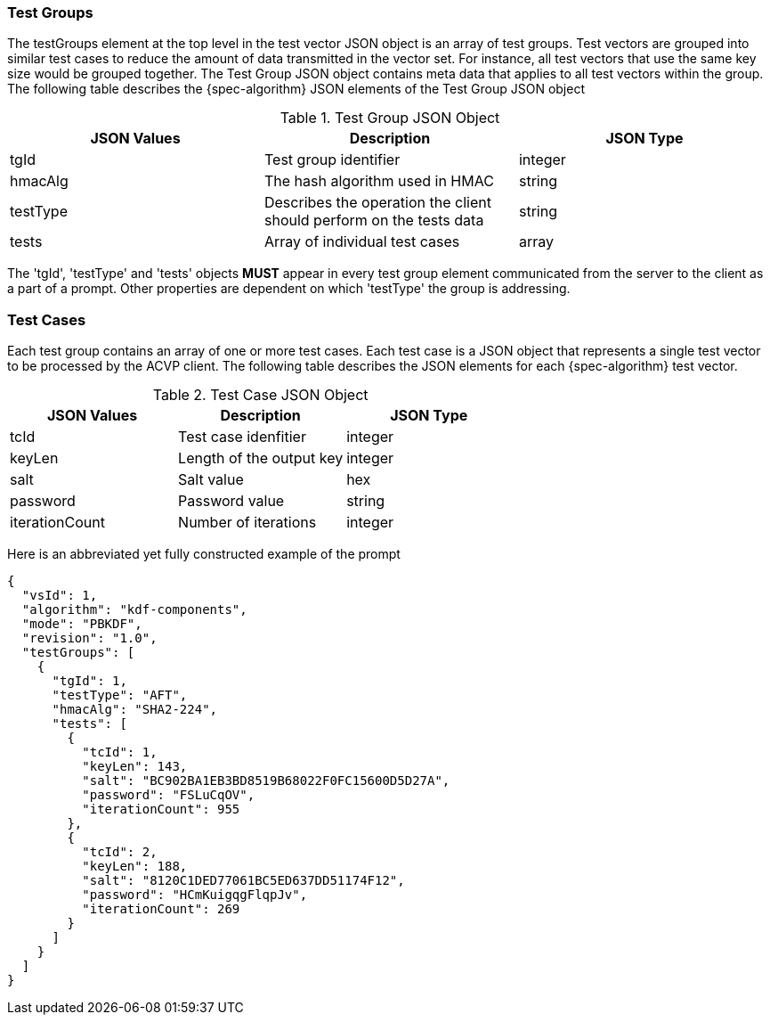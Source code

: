 [[tgjs]]
=== Test Groups

The testGroups element at the top level in the test vector JSON object is an array of test	groups. Test vectors are grouped into similar test cases to reduce the amount of data transmitted in the vector set. For instance, all test vectors that use the same key size would be grouped	together. The Test Group JSON object contains meta data that applies to all test vectors within	the group. The following table describes the {spec-algorithm} JSON elements of the Test Group JSON object

.Test Group JSON Object
|===
| JSON Values | Description | JSON Type

| tgId | Test group identifier | integer
| hmacAlg | The hash algorithm used in HMAC | string
| testType | Describes the operation the client should perform on the tests data | string
| tests | Array of individual test cases | array
|===

The 'tgId', 'testType' and 'tests' objects *MUST* appear in every test group element communicated from the server to the client as a part of a prompt. Other properties are dependent on which 'testType' the group is addressing.

=== Test Cases

Each test group contains an array of one or more test cases. Each test case is a JSON object that represents a single test vector to be processed by the ACVP client. The following table describes the JSON elements for each {spec-algorithm} test vector.

.Test Case JSON Object
|===
| JSON Values | Description | JSON Type

| tcId | Test case idenfitier | integer
| keyLen | Length of the output key | integer
| salt | Salt value | hex
| password | Password value | string
| iterationCount | Number of iterations | integer
|===

Here is an abbreviated yet fully constructed example of the prompt

[source,json]
----
{
  "vsId": 1,
  "algorithm": "kdf-components",
  "mode": "PBKDF",
  "revision": "1.0",
  "testGroups": [
    {
      "tgId": 1,
      "testType": "AFT",
      "hmacAlg": "SHA2-224",
      "tests": [
        {
          "tcId": 1,
          "keyLen": 143,
          "salt": "BC902BA1EB3BD8519B68022F0FC15600D5D27A",
          "password": "FSLuCqOV",
          "iterationCount": 955
        },
        {
          "tcId": 2,
          "keyLen": 188,
          "salt": "8120C1DED77061BC5ED637DD51174F12",
          "password": "HCmKuigqgFlqpJv",
          "iterationCount": 269
        }
      ]
    }
  ]
}
----
